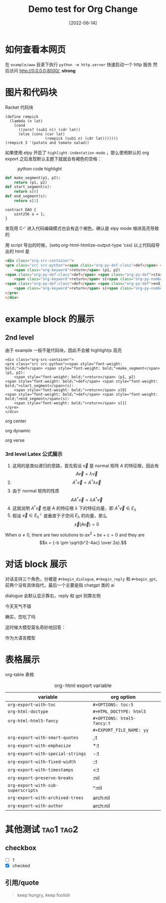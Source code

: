 #+TITLE: Demo test for Org Change
#+DATE: [2022-06-14]

* 如何查看本网页
在 =example/www= 目录下执行 ~python -m http.server~ 快速启动一个 http 服务
然后访问 http://0.0.0.0:8000/, *strong*



* 图片和代码块
Racket 代码块
#+begin_src racket
(define rempick
  (lambda (n lat)
    (cond
      ((zero? (sub1 n)) (cdr lat))
      (else (cons (car lat)
                  (rempick (sub1 n) (cdr lat)))))))
(rempick 3 '(potato and tomato salad))
#+end_src

#+RESULTS:
: '(potato and salad)

如果使用 elpy 开启了 ~highlight-indentation-mode~ ，那么使用默认的 org export 之后发现默认主题下就就会有褐色的空格：

#+DOWNLOADED: screenshot @ 2022-06-14 11:08:37
#+ATTR_HTML: :width 600 :align center
#+CAPTION: python code highlight 
[[file:imgs/20220614-110837_orgpublish_code_default.png]]



#+begin_src python
def make_segment(p1, p2):
    return (p1, p2)
def start_segment(s):
    return s[0]
def end_segment(s):
    return s[1]
#+end_src

#+begin_src solidity
contract DAO {
    uint256 a = 1;
}
#+end_src

#+RESULTS:

发现用 C-' 进入代码编辑模式也会有这个褐色，确认是 elpy mode 缩进高亮导致的

用 script 导出的时候，(setq org-html-htmlize-output-type 'css) 
以上代码段导出的 html 是

#+begin_src html
<div class="org-src-container">
<pre class="src src-python"><span class="org-py-def-class">def</span> <span class="org-py-def">make_segment</span>(p1, p2):
    <span class="org-keyword">return</span> (p1, p2)
<span class="org-py-def-class">def</span> <span class="org-py-def">start_segment</span>(s):
    <span class="org-keyword">return</span> s[<span class="org-py-number">0</span>]
<span class="org-py-def-class">def</span> <span class="org-py-def">end_segment</span>(s):
    <span class="org-keyword">return</span> s[<span class="org-py-number">1</span>]
</pre>
</div>
#+end_src




* example block 的展示
** 2nd level
由于 example 一般不是代码块，因此不会被 highlightjs 高亮

#+begin_example
<div class="org-src-container">
<pre class="src src-python"><span style="font-weight: bold;">def</span> <span style="font-weight: bold;">make_segment</span>(p1, p2):
    <span style="font-weight: bold;">return</span> (p1, p2)
<span style="font-weight: bold;">def</span> <span style="font-weight: bold;">start_segment</span>(s):
    <span style="font-weight: bold;">return</span> s[0]
<span style="font-weight: bold;">def</span> <span style="font-weight: bold;">end_segment</span>(s):
    <span style="font-weight: bold;">return</span> s[1]
</pre>
</div>
#+end_example

#+begin_center
org center
#+end_center

#+begin_dynamic
org dynamic
#+end_dynamic

#+begin_verse
org verse
#+end_verse


*** 3rd level Latex 公式展示


1. 这用的是类似递归的思路，首先假设 \(\vec{v}\) 是 normal 矩阵 \(A\) 的特征根，因此有 \[A\vec{v}=\lambda \vec{v}\]
2. \[A^{\dagger }\vec{v}=A^{\dagger }\lambda \vec{v}\]
3. 由于 normal 矩阵的性质 \[AA^{\dagger }\vec{v}=\lambda A^{\dagger }\vec{v}\]
4. 这就说明 \(A^{\dagger }\vec{v}\) 也是 A 的特征根 \(\lambda \) 下的特征向量，即 \(A^{\dagger } \vec{v} \in E_{\lambda }\)
5. 假设 \(\vec{x} \in E_{\lambda }^{\perp }\) 是垂直于子空间 \(E_{\lambda }\) 的向量，那么 \[\vec{x}(A\vec{v})=0\]




  When \(a \ne 0\), there are two solutions to \(ax^2 + bx + c = 0\) and they are
$$x = {-b \pm \sqrt{b^2-4ac} \over 2a}.$$

* 对话 block 展示
对话支持三个角色，分被是 ~#+begin_dialogue~, ~#+begin_reply~ 和 ~#+begin_gpt~, 前两个没有具体指代，最后一个主要是指 chatgpt 类的 ai

dialogue 会默认显示靠右，reply 和 gpt 则靠左侧

#+begin_dialogue
今天天气不错
#+end_dialogue


#+begin_reply
确实，您吃了吗
#+end_reply

这时候大模型莫名奇妙地回答：
#+begin_gpt
作为大语言模型
#+end_gpt



* 表格展示

org-table 表格

#+CAPTION: org-html export variable 
| variable                         | org option               |   |
|----------------------------------+--------------------------+---|
| ~org-export-with-toc~              | ~#+OPTIONS: toc:5~         |   |
| ~org-html-doctype~                 | ~#+HTML_DOCTYPE: html5~    |   |
| ~org-html-html5-fancy~             | ~#+OPTIONS: html5-fancy:t~ |   |
|                                  | ~#+EXPORT_FILE_NAME: yy~   |   |
| ~org-export-with-smart-quotes~     | ,:t                      |   |
| ~org-export-with-emphasize~        | *:t                      |   |
| ~org-export-with-special-strings~  | -:t                      |   |
| ~org-export-with-fixed-width~      | ::t                      |   |
| ~org-export-with-timestamps~       | <:t                      |   |
| ~org-export-preserve-breaks~       | \n:nil                   |   |
| ~org-export-with-sub-superscripts~ | ^:nil                    |   |
| ~org-export-with-archived-trees~   | arch:nil                 |   |
| ~org-export-with-author~  | arch:nil                 |   |







* 其他测试   :tag1:tag2:
** checkbox
- [ ] 1
- [X] checked

** 引用/quote
#+begin_quote
keep hungry, keep foolish
#+end_quote

